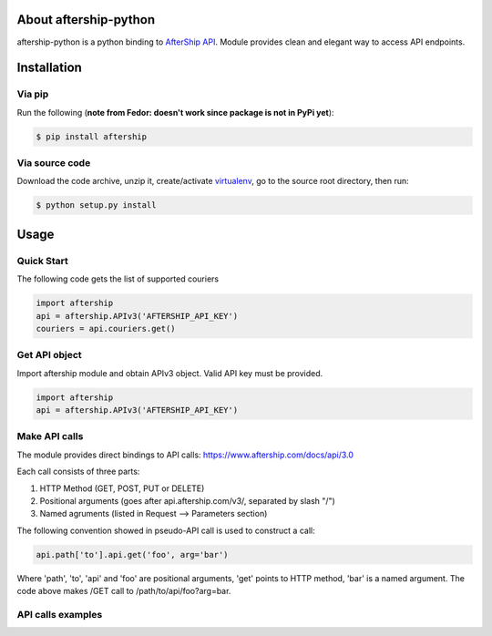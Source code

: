 About aftership-python
======================

aftership-python is a python binding to `AfterShip API <https://www.aftership.com/docs/api/3.0>`_.
Module provides clean and elegant way to access API endpoints.

Installation
============

Via pip
-------

Run the following (**note from Fedor: doesn't work since package is not in PyPi yet**):

.. code-block:: bash

    $ pip install aftership

Via source code
---------------

Download the code archive, unzip it, create/activate `virtualenv <http://virtualenv.readthedocs.org/en/latest/virtualenv.html>`_, go to the source root directory, then run:

.. code-block:: bash

    $ python setup.py install

Usage
=====

Quick Start
-----------

The following code gets the list of supported couriers

.. code-block:: python

    import aftership
    api = aftership.APIv3('AFTERSHIP_API_KEY')
    couriers = api.couriers.get()

Get API object
--------------

Import aftership module and obtain APIv3 object. Valid API key must be provided.

.. code-block:: python

    import aftership
    api = aftership.APIv3('AFTERSHIP_API_KEY')

Make API calls
--------------

The module provides direct bindings to API calls: https://www.aftership.com/docs/api/3.0

Each call consists of three parts:

#. HTTP Method (GET, POST, PUT or DELETE)
#. Positional arguments (goes after api.aftership.com/v3/, separated by slash "/")
#. Named agruments (listed in Request —> Parameters section)

The following convention showed in pseudo-API call is used to construct a call:

.. code-block:: python

    api.path['to'].api.get('foo', arg='bar')

Where 'path', 'to', 'api' and 'foo' are positional arguments, 'get' points to HTTP method, 'bar' is a named argument.
The code above makes /GET call to /path/to/api/foo?arg=bar.

API calls examples
------------------
